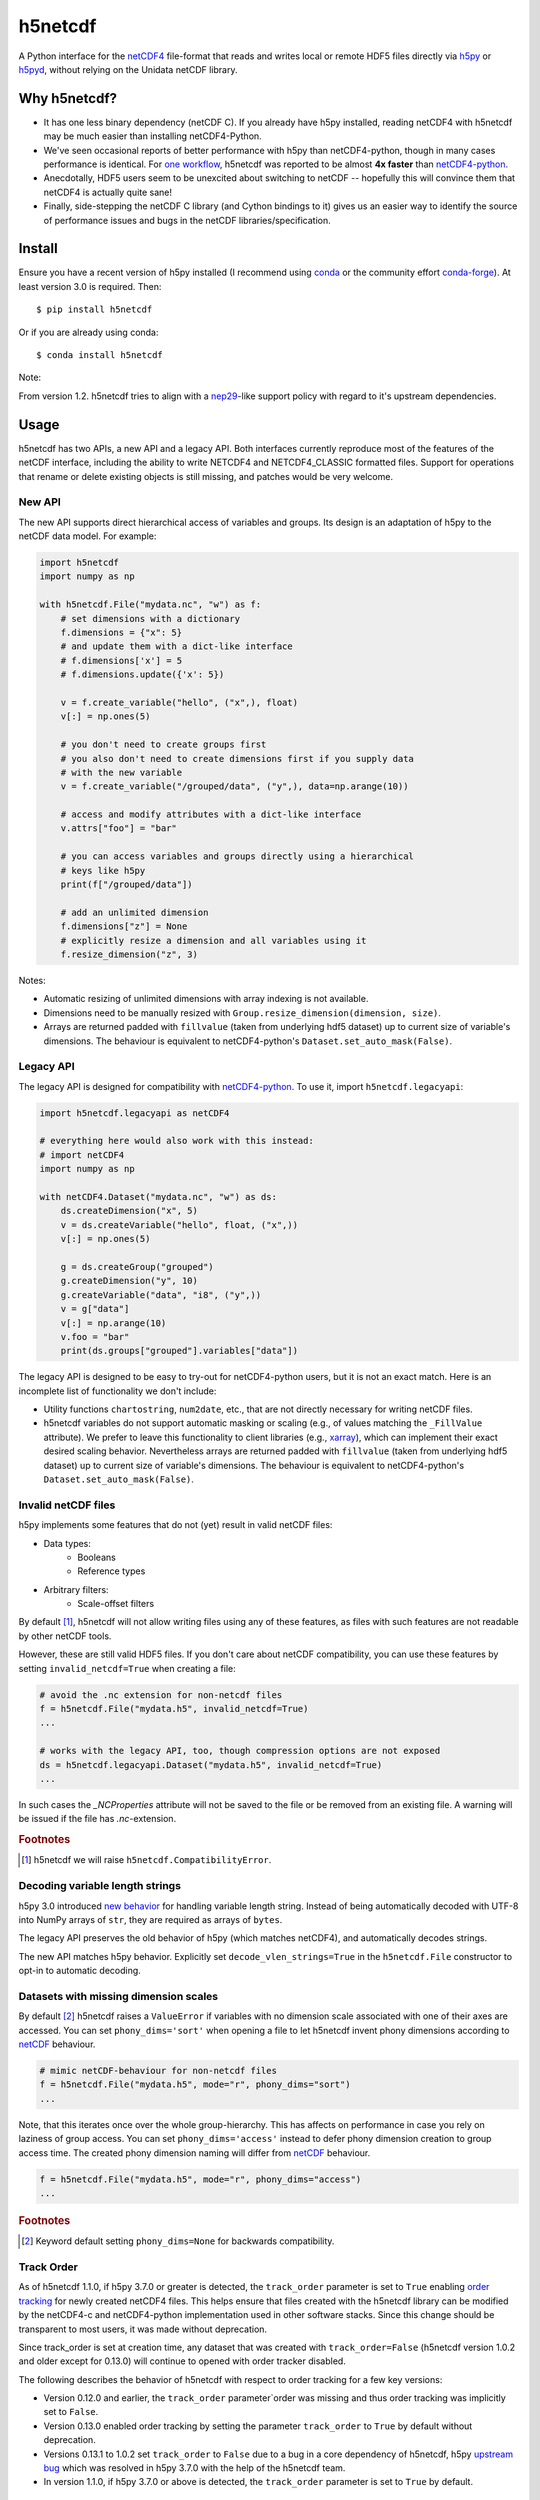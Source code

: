 h5netcdf
========

.. image:: https://github.com/h5netcdf/h5netcdf/workflows/CI/badge.svg
    :target: https://github.com/h5netcdf/h5netcdf/actions
.. image:: https://badge.fury.io/py/h5netcdf.svg
    :target: https://pypi.org/project/h5netcdf/
.. image:: https://github.com/h5netcdf/h5netcdf/actions/workflows/pages/pages-build-deployment/badge.svg?branch=gh-pages
    :target: https://h5netcdf.github.io/h5netcdf/

A Python interface for the `netCDF4`_ file-format that reads and writes local or
remote HDF5 files directly via `h5py`_ or `h5pyd`_, without relying on the Unidata
netCDF library.

.. _netCDF4: https://docs.unidata.ucar.edu/netcdf-c/current/file_format_specifications.html#netcdf_4_spec
.. _h5py: https://www.h5py.org/
.. _h5pyd: https://github.com/HDFGroup/h5pyd


.. why-h5netcdf

Why h5netcdf?
-------------

- It has one less binary dependency (netCDF C). If you already have h5py
  installed, reading netCDF4 with h5netcdf may be much easier than installing
  netCDF4-Python.
- We've seen occasional reports of better performance with h5py than
  netCDF4-python, though in many cases performance is identical. For
  `one workflow`_, h5netcdf was reported to be almost **4x faster** than
  `netCDF4-python`_.
- Anecdotally, HDF5 users seem to be unexcited about switching to netCDF --
  hopefully this will convince them that netCDF4 is actually quite sane!
- Finally, side-stepping the netCDF C library (and Cython bindings to it)
  gives us an easier way to identify the source of performance issues and
  bugs in the netCDF libraries/specification.

.. _one workflow: https://github.com/Unidata/netcdf4-python/issues/390#issuecomment-93864839
.. _xarray: https://github.com/pydata/xarray/

Install
-------

Ensure you have a recent version of h5py installed (I recommend using `conda`_ or
the community effort `conda-forge`_).
At least version 3.0 is required. Then::

    $ pip install h5netcdf

Or if you are already using conda::

    $ conda install h5netcdf

Note:

From version 1.2. h5netcdf tries to align with a `nep29`_-like support policy with regard
to it's upstream dependencies.

.. _conda: https://conda.io/
.. _conda-forge: https://conda-forge.org/
.. _nep29: https://numpy.org/neps/nep-0029-deprecation_policy.html

Usage
-----

h5netcdf has two APIs, a new API and a legacy API. Both interfaces currently
reproduce most of the features of the netCDF interface, including the ability
to write NETCDF4 and NETCDF4_CLASSIC formatted files. Support for operations
that rename or delete existing objects is still missing, and patches would be
very welcome.

New API
~~~~~~~

The new API supports direct hierarchical access of variables and groups. Its
design is an adaptation of h5py to the netCDF data model. For example:

.. code-block:: python

    import h5netcdf
    import numpy as np

    with h5netcdf.File("mydata.nc", "w") as f:
        # set dimensions with a dictionary
        f.dimensions = {"x": 5}
        # and update them with a dict-like interface
        # f.dimensions['x'] = 5
        # f.dimensions.update({'x': 5})

        v = f.create_variable("hello", ("x",), float)
        v[:] = np.ones(5)

        # you don't need to create groups first
        # you also don't need to create dimensions first if you supply data
        # with the new variable
        v = f.create_variable("/grouped/data", ("y",), data=np.arange(10))

        # access and modify attributes with a dict-like interface
        v.attrs["foo"] = "bar"

        # you can access variables and groups directly using a hierarchical
        # keys like h5py
        print(f["/grouped/data"])

        # add an unlimited dimension
        f.dimensions["z"] = None
        # explicitly resize a dimension and all variables using it
        f.resize_dimension("z", 3)

Notes:

- Automatic resizing of unlimited dimensions with array indexing is not available.
- Dimensions need to be manually resized with ``Group.resize_dimension(dimension, size)``.
- Arrays are returned padded with ``fillvalue`` (taken from underlying hdf5 dataset) up to
  current size of variable's dimensions. The behaviour is equivalent to netCDF4-python's
  ``Dataset.set_auto_mask(False)``.

Legacy API
~~~~~~~~~~

The legacy API is designed for compatibility with `netCDF4-python`_. To use it, import
``h5netcdf.legacyapi``:

.. _netCDF4-python: https://github.com/Unidata/netcdf4-python

.. code-block:: python

    import h5netcdf.legacyapi as netCDF4

    # everything here would also work with this instead:
    # import netCDF4
    import numpy as np

    with netCDF4.Dataset("mydata.nc", "w") as ds:
        ds.createDimension("x", 5)
        v = ds.createVariable("hello", float, ("x",))
        v[:] = np.ones(5)

        g = ds.createGroup("grouped")
        g.createDimension("y", 10)
        g.createVariable("data", "i8", ("y",))
        v = g["data"]
        v[:] = np.arange(10)
        v.foo = "bar"
        print(ds.groups["grouped"].variables["data"])

The legacy API is designed to be easy to try-out for netCDF4-python users, but it is not an
exact match. Here is an incomplete list of functionality we don't include:

- Utility functions ``chartostring``, ``num2date``, etc., that are not directly necessary
  for writing netCDF files.
- h5netcdf variables do not support automatic masking or scaling (e.g., of values matching
  the ``_FillValue`` attribute). We prefer to leave this functionality to client libraries
  (e.g., `xarray`_), which can implement their exact desired scaling behavior. Nevertheless
  arrays are returned padded with ``fillvalue`` (taken from underlying hdf5 dataset) up to
  current size of variable's dimensions. The behaviour is equivalent to netCDF4-python's
  ``Dataset.set_auto_mask(False)``.

.. _invalid netcdf:

Invalid netCDF files
~~~~~~~~~~~~~~~~~~~~

h5py implements some features that do not (yet) result in valid netCDF files:

- Data types:
    - Booleans
    - Reference types
- Arbitrary filters:
    - Scale-offset filters

By default [#]_, h5netcdf will not allow writing files using any of these features,
as files with such features are not readable by other netCDF tools.

However, these are still valid HDF5 files. If you don't care about netCDF
compatibility, you can use these features by setting ``invalid_netcdf=True``
when creating a file:

.. code-block:: python

  # avoid the .nc extension for non-netcdf files
  f = h5netcdf.File("mydata.h5", invalid_netcdf=True)
  ...

  # works with the legacy API, too, though compression options are not exposed
  ds = h5netcdf.legacyapi.Dataset("mydata.h5", invalid_netcdf=True)
  ...

In such cases the `_NCProperties` attribute will not be saved to the file or be removed
from an existing file. A warning will be issued if the file has `.nc`-extension.

.. rubric:: Footnotes

.. [#] h5netcdf we will raise ``h5netcdf.CompatibilityError``.

Decoding variable length strings
~~~~~~~~~~~~~~~~~~~~~~~~~~~~~~~~

h5py 3.0 introduced `new behavior`_ for handling variable length string.
Instead of being automatically decoded with UTF-8 into NumPy arrays of ``str``,
they are required as arrays of ``bytes``.

The legacy API preserves the old behavior of h5py (which matches netCDF4),
and automatically decodes strings.

The new API matches h5py behavior. Explicitly set ``decode_vlen_strings=True``
in the ``h5netcdf.File`` constructor to opt-in to automatic decoding.

.. _new behavior: https://docs.h5py.org/en/stable/strings.html

.. _phony dims:

Datasets with missing dimension scales
~~~~~~~~~~~~~~~~~~~~~~~~~~~~~~~~~~~~~~

By default [#]_ h5netcdf raises a ``ValueError`` if variables with no dimension
scale associated with one of their axes are accessed.
You can set ``phony_dims='sort'`` when opening a file to let h5netcdf invent
phony dimensions according to `netCDF`_ behaviour.

.. code-block:: python

  # mimic netCDF-behaviour for non-netcdf files
  f = h5netcdf.File("mydata.h5", mode="r", phony_dims="sort")
  ...

Note, that this iterates once over the whole group-hierarchy. This has affects
on performance in case you rely on laziness of group access.
You can set ``phony_dims='access'`` instead to defer phony dimension creation
to group access time. The created phony dimension naming will differ from
`netCDF`_ behaviour.

.. code-block:: python

  f = h5netcdf.File("mydata.h5", mode="r", phony_dims="access")
  ...

.. rubric:: Footnotes

.. [#] Keyword default setting ``phony_dims=None`` for backwards compatibility.

.. _netCDF: https://docs.unidata.ucar.edu/netcdf-c/current/interoperability_hdf5.html

Track Order
~~~~~~~~~~~

As of h5netcdf 1.1.0, if h5py 3.7.0 or greater is detected, the ``track_order``
parameter is set to ``True`` enabling `order tracking`_ for newly created
netCDF4 files. This helps ensure that files created with the h5netcdf library
can be modified by the netCDF4-c and netCDF4-python implementation used in
other software stacks. Since this change should be transparent to most users,
it was made without deprecation.

Since track_order is set at creation time, any dataset that was created with
``track_order=False`` (h5netcdf version 1.0.2 and older except for 0.13.0) will
continue to opened with order tracker disabled.

The following describes the behavior of h5netcdf with respect to order tracking
for a few key versions:

- Version 0.12.0 and earlier, the ``track_order`` parameter`order was missing
  and thus order tracking was implicitly set to ``False``.
- Version 0.13.0 enabled order tracking by setting the parameter
  ``track_order`` to ``True`` by default without deprecation.
- Versions 0.13.1 to 1.0.2 set ``track_order`` to ``False`` due to a bug in a
  core dependency of h5netcdf, h5py `upstream bug`_ which was resolved in h5py
  3.7.0 with the help of the h5netcdf team.
- In version 1.1.0, if h5py 3.7.0 or above is detected, the ``track_order``
  parameter is set to ``True`` by default.


.. _order tracking: https://docs.unidata.ucar.edu/netcdf-c/current/file_format_specifications.html#creation_order
.. _upstream bug: https://github.com/h5netcdf/h5netcdf/issues/136
.. _[*]: https://github.com/h5netcdf/h5netcdf/issues/128

.. changelog

Changelog
---------

`Changelog`_

.. _Changelog: https://github.com/h5netcdf/h5netcdf/blob/main/CHANGELOG.rst

.. license

License
-------

`3-clause BSD`_

.. _3-clause BSD: https://github.com/h5netcdf/h5netcdf/blob/main/LICENSE
